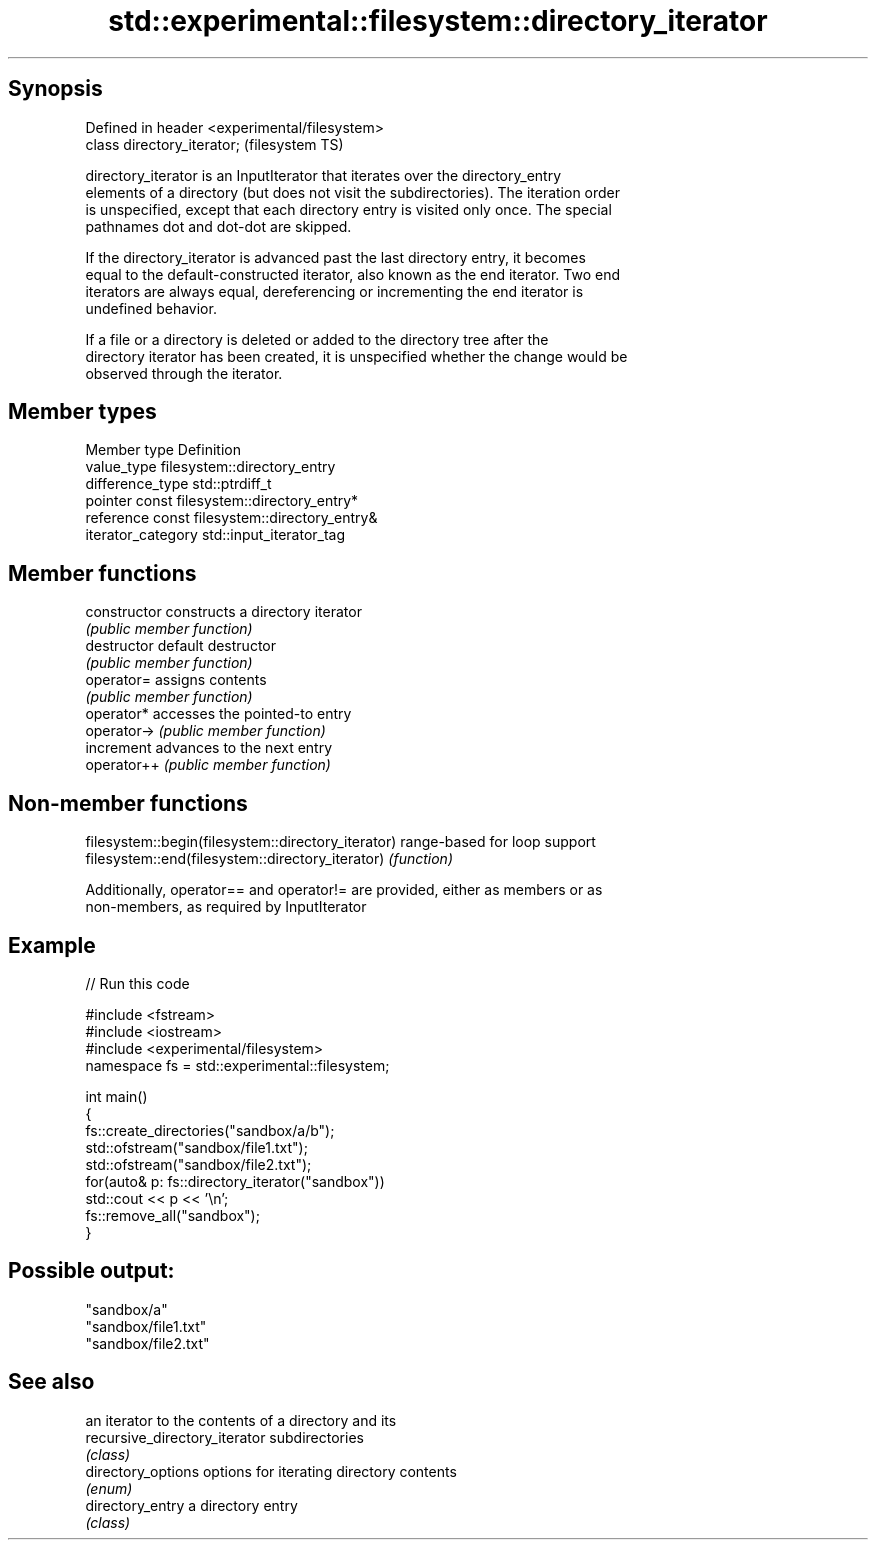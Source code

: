 .TH std::experimental::filesystem::directory_iterator 3 "Sep  4 2015" "2.0 | http://cppreference.com" "C++ Standard Libary"
.SH Synopsis
   Defined in header <experimental/filesystem>
   class directory_iterator;                    (filesystem TS)

   directory_iterator is an InputIterator that iterates over the directory_entry
   elements of a directory (but does not visit the subdirectories). The iteration order
   is unspecified, except that each directory entry is visited only once. The special
   pathnames dot and dot-dot are skipped.

   If the directory_iterator is advanced past the last directory entry, it becomes
   equal to the default-constructed iterator, also known as the end iterator. Two end
   iterators are always equal, dereferencing or incrementing the end iterator is
   undefined behavior.

   If a file or a directory is deleted or added to the directory tree after the
   directory iterator has been created, it is unspecified whether the change would be
   observed through the iterator.

.SH Member types

   Member type       Definition
   value_type        filesystem::directory_entry
   difference_type   std::ptrdiff_t
   pointer           const filesystem::directory_entry*
   reference         const filesystem::directory_entry&
   iterator_category std::input_iterator_tag

.SH Member functions

   constructor   constructs a directory iterator
                 \fI(public member function)\fP
   destructor    default destructor
                 \fI(public member function)\fP
   operator=     assigns contents
                 \fI(public member function)\fP
   operator*     accesses the pointed-to entry
   operator->    \fI(public member function)\fP
   increment     advances to the next entry
   operator++    \fI(public member function)\fP

.SH Non-member functions

   filesystem::begin(filesystem::directory_iterator) range-based for loop support
   filesystem::end(filesystem::directory_iterator)   \fI(function)\fP

   Additionally, operator== and operator!= are provided, either as members or as
   non-members, as required by InputIterator

.SH Example

   
// Run this code

 #include <fstream>
 #include <iostream>
 #include <experimental/filesystem>
 namespace fs = std::experimental::filesystem;

 int main()
 {
     fs::create_directories("sandbox/a/b");
     std::ofstream("sandbox/file1.txt");
     std::ofstream("sandbox/file2.txt");
     for(auto& p: fs::directory_iterator("sandbox"))
         std::cout << p << '\\n';
     fs::remove_all("sandbox");
 }

.SH Possible output:

 "sandbox/a"
 "sandbox/file1.txt"
 "sandbox/file2.txt"

.SH See also

                                an iterator to the contents of a directory and its
   recursive_directory_iterator subdirectories
                                \fI(class)\fP
   directory_options            options for iterating directory contents
                                \fI(enum)\fP
   directory_entry              a directory entry
                                \fI(class)\fP
